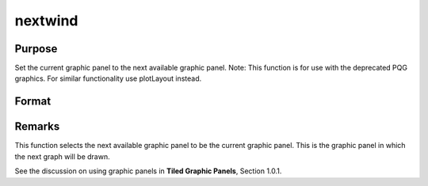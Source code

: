 
nextwind
==============================================

Purpose
----------------

Set the current graphic panel to the next available graphic panel. Note: This function is for use with the deprecated PQG graphics.
For similar functionality use plotLayout instead.

Format
----------------
.. function:: nextwind



Remarks
-------

This function selects the next available graphic panel to be the current
graphic panel. This is the graphic panel in which the next graph will be
drawn.

See the discussion on using graphic panels in **Tiled Graphic Panels**,
Section 1.0.1.

